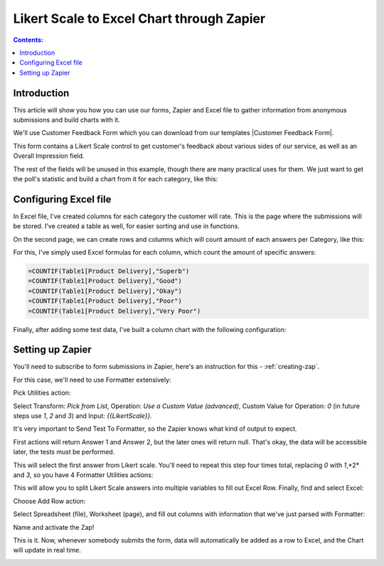 Likert Scale to Excel Chart through Zapier
==================================================

.. contents:: Contents:
 :local:
 :depth: 1
 
Introduction
--------------------------------------------------
This article will show you how you can use our forms, Zapier and Excel file to gather information from anonymous submissions and build charts with it.

We'll use Customer Feedback Form which you can download from our templates |Customer Feedback Form|.

.. |Customer Feedback Form| raw:: html

   <a href="/forms/templates/customer-feedback-form/" target="_blank">here</a>

|pic1|

.. |pic1| image:: ../images/how-to/zapier-excelchart/1_form.png
   :alt: Customer Feedback Form

This form contains a Likert Scale control to get customer's feedback about various sides of our service, as well as an Overall Impression field.

The rest of the fields will be unused in this example, though there are many practical uses for them. 
We just want to get the poll's statistic and build a chart from it for each category, like this:

|pic2|

.. |pic2| image:: ../images/how-to/zapier-excelchart/2_chart.png
   :alt: Excel Chart

Configuring Excel file
--------------------------------------------------
In Excel file, I've created columns for each category the customer will rate. This is the page where the submissions will be stored. 
I've created a table as well, for easier sorting and use in functions.

|pic3|

.. |pic3| image:: ../images/how-to/zapier-excelchart/3_table.png
   :alt: Excel Table with data

On the second page, we can create rows and columns which will count amount of each answers per Category, like this:

|pic4|

.. |pic4| image:: ../images/how-to/zapier-excelchart/4_data.png
   :alt: Excel Data for the chart

For this, I've simply used Excel formulas for each column, which count the amount of specific answers:

.. code-block:: html

    =COUNTIF(Table1[Product Delivery],"Superb")
    =COUNTIF(Table1[Product Delivery],"Good")
    =COUNTIF(Table1[Product Delivery],"Okay")
    =COUNTIF(Table1[Product Delivery],"Poor")
    =COUNTIF(Table1[Product Delivery],"Very Poor")

Finally, after adding some test data, I've built a column chart with the following configuration:

|pic5|

.. |pic5| image:: ../images/how-to/zapier-excelchart/5_config.png
   :alt: Excel Chart configuration

Setting up Zapier
--------------------------------------------------
You'll need to subscribe to form submissions in Zapier, here's an instruction for this  - :ref:`creating-zap`.

For this case, we'll need to use Formatter extensively:

|pic6|

.. |pic6| image:: ../images/how-to/zapier-excelchart/6_search.png
   :alt: Search for Formatter action

Pick Utilities action:

|pic7|

.. |pic7| image:: ../images/how-to/zapier-excelchart/7_utilities.png
   :alt: Utilities action

Select Transform: *Pick from List*, Operation: *Use a Custom Value (advanced)*, Custom Value for Operation: *0* (in future steps use *1*, *2* and *3*) and Input: *{{LikertScale}}*.

|pic8|

.. |pic8| image:: ../images/how-to/zapier-excelchart/8_formatter.png
   :alt: Formatter filled-in

It's very important to Send Test To Formatter, so the Zapier knows what kind of output to expect. 

|pic9|

.. |pic9| image:: ../images/how-to/zapier-excelchart/9_test.png
   :alt: Send Test to Formatter

First actions will return Answer 1 and Answer 2, but the later ones will return null. 
That's okay, the data will be accessible later, the tests must be performed.

|pic10|

.. |pic10| image:: ../images/how-to/zapier-excelchart/10_output.png
   :alt: Test Output

This will select the first answer from Likert scale. You'll need to repeat this step four times total, replacing *0* with *1*,*2* and *3*, so you have 4 Formatter Utilities actions:

|pic11|

.. |pic11| image:: ../images/how-to/zapier-excelchart/11_repeat.png
   :alt: Repeat the same step

This will allow you to split Likert Scale answers into multiple variables to fill out Excel Row. Finally, find and select Excel: 

|pic12|

.. |pic12| image:: ../images/how-to/zapier-excelchart/12_search.png
   :alt: Search for Excel

Choose Add Row action:

|pic13|

.. |pic13| image:: ../images/how-to/zapier-excelchart/13_row.png
   :alt: Select Add Row

Select Spreadsheet (file), Worksheet (page), and fill out columns with information that we've just parsed with Formatter:

|pic14|

.. |pic14| image:: ../images/how-to/zapier-excelchart/14_data.png
   :alt: Fill in the template with data

Name and activate the Zap!

|pic15|

.. |pic15| image:: ../images/how-to/zapier-excelchart/15_name.png
   :alt: Name and activate the Zap

This is it. Now, whenever somebody submits the form, data will automatically be added as a row to Excel, and the Chart will update in real time.

|gif|

.. |gif| image:: ../images/how-to/zapier-excelchart/ZapierExcelFinalGif.gif
   :alt: Form to Excel Gif
